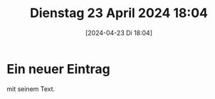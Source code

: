 #+title:      Dienstag 23 April 2024 18:04
#+date:       [2024-04-23 Di 18:04]
#+filetags:   :journal:
#+identifier: 20240423T180414

* Ein neuer Eintrag
mit seinem Text.
